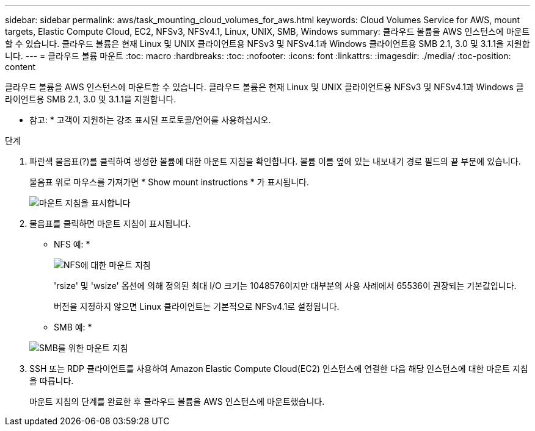 ---
sidebar: sidebar 
permalink: aws/task_mounting_cloud_volumes_for_aws.html 
keywords: Cloud Volumes Service for AWS, mount targets, Elastic Compute Cloud, EC2, NFSv3, NFSv4.1, Linux, UNIX, SMB, Windows 
summary: 클라우드 볼륨을 AWS 인스턴스에 마운트할 수 있습니다. 클라우드 볼륨은 현재 Linux 및 UNIX 클라이언트용 NFSv3 및 NFSv4.1과 Windows 클라이언트용 SMB 2.1, 3.0 및 3.1.1을 지원합니다. 
---
= 클라우드 볼륨 마운트
:toc: macro
:hardbreaks:
:toc: 
:nofooter: 
:icons: font
:linkattrs: 
:imagesdir: ./media/
:toc-position: content


[role="lead"]
클라우드 볼륨을 AWS 인스턴스에 마운트할 수 있습니다. 클라우드 볼륨은 현재 Linux 및 UNIX 클라이언트용 NFSv3 및 NFSv4.1과 Windows 클라이언트용 SMB 2.1, 3.0 및 3.1.1을 지원합니다.

* 참고: * 고객이 지원하는 강조 표시된 프로토콜/언어를 사용하십시오.

.단계
. 파란색 물음표(?)를 클릭하여 생성한 볼륨에 대한 마운트 지침을 확인합니다. 볼륨 이름 옆에 있는 내보내기 경로 필드의 끝 부분에 있습니다.
+
물음표 위로 마우스를 가져가면 * Show mount instructions * 가 표시됩니다.

+
image:diagram_mount_1.png["마운트 지침을 표시합니다"]

. 물음표를 클릭하면 마운트 지침이 표시됩니다.
+
* NFS 예: *

+
image:diagram_mount_instructions_nfs.png["NFS에 대한 마운트 지침"]

+
'rsize' 및 'wsize' 옵션에 의해 정의된 최대 I/O 크기는 1048576이지만 대부분의 사용 사례에서 65536이 권장되는 기본값입니다.

+
버전을 지정하지 않으면 Linux 클라이언트는 기본적으로 NFSv4.1로 설정됩니다.

+
* SMB 예: *

+
image:diagram_mount_instructions_smb.png["SMB를 위한 마운트 지침"]

. SSH 또는 RDP 클라이언트를 사용하여 Amazon Elastic Compute Cloud(EC2) 인스턴스에 연결한 다음 해당 인스턴스에 대한 마운트 지침을 따릅니다.
+
마운트 지침의 단계를 완료한 후 클라우드 볼륨을 AWS 인스턴스에 마운트했습니다.


